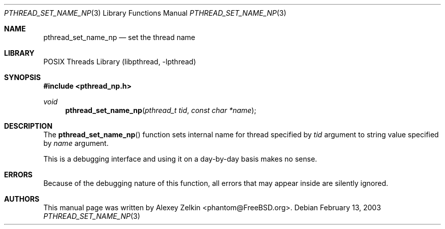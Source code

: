 .\" Copyright (c) 2003 Alexey Zelkin <phantom@FreeBSD.org>
.\" All rights reserved.
.\"
.\" Redistribution and use in source and binary forms, with or without
.\" modification, are permitted provided that the following conditions
.\" are met:
.\" 1. Redistributions of source code must retain the above copyright
.\"    notice, this list of conditions and the following disclaimer.
.\" 2. Redistributions in binary form must reproduce the above copyright
.\"    notice, this list of conditions and the following disclaimer in the
.\"    documentation and/or other materials provided with the distribution.
.\"
.\" THIS SOFTWARE IS PROVIDED BY THE AUTHOR AND CONTRIBUTORS ``AS IS'' AND
.\" ANY EXPRESS OR IMPLIED WARRANTIES, INCLUDING, BUT NOT LIMITED TO, THE
.\" IMPLIED WARRANTIES OF MERCHANTABILITY AND FITNESS FOR A PARTICULAR PURPOSE
.\" ARE DISCLAIMED.  IN NO EVENT SHALL THE AUTHOR OR CONTRIBUTORS BE LIABLE
.\" FOR ANY DIRECT, INDIRECT, INCIDENTAL, SPECIAL, EXEMPLARY, OR CONSEQUENTIAL
.\" DAMAGES (INCLUDING, BUT NOT LIMITED TO, PROCUREMENT OF SUBSTITUTE GOODS
.\" OR SERVICES; LOSS OF USE, DATA, OR PROFITS; OR BUSINESS INTERRUPTION)
.\" HOWEVER CAUSED AND ON ANY THEORY OF LIABILITY, WHETHER IN CONTRACT, STRICT
.\" LIABILITY, OR TORT (INCLUDING NEGLIGENCE OR OTHERWISE) ARISING IN ANY WAY
.\" OUT OF THE USE OF THIS SOFTWARE, EVEN IF ADVISED OF THE POSSIBILITY OF
.\" SUCH DAMAGE.
.\"
.\" $FreeBSD: src/share/man/man3/pthread_set_name_np.3,v 1.5.2.1.4.1 2008/11/25 02:59:29 kensmith Exp $
.\"
.Dd February 13, 2003
.Dt PTHREAD_SET_NAME_NP 3
.Os
.Sh NAME
.Nm pthread_set_name_np
.Nd set the thread name
.Sh LIBRARY
.Lb libpthread
.Sh SYNOPSIS
.In pthread_np.h
.Ft void
.Fn pthread_set_name_np "pthread_t tid" "const char *name"
.Sh DESCRIPTION
The
.Fn pthread_set_name_np
function sets internal name for thread specified by
.Fa tid
argument to string value specified by
.Fa name
argument.
.Pp
This is a debugging interface and using it on a day-by-day basis makes
no sense.
.Sh ERRORS
Because of the debugging nature of this function, all errors that may
appear inside are silently ignored.
.Sh AUTHORS
This manual page was written by
.An Alexey Zelkin Aq phantom@FreeBSD.org .
